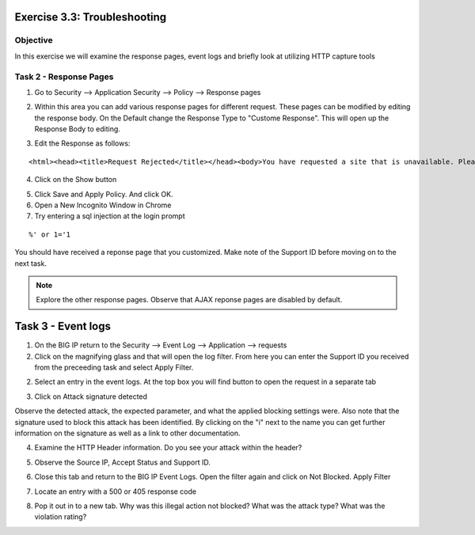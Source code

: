 Exercise 3.3: Troubleshooting
----------------------------------------

Objective
~~~~~~~~~~~~~~~~~~~~~~~~~~~~~~~~~~~~~~~~~~~~~~~~~~~~~

In this exercise we will examine the response pages, event logs and briefly look at utilizing HTTP capture tools

Task 2 - Response Pages
~~~~~~~~~~~~~~~~~~~~~~~~~~~~~~~~~~~~~~~~~~~~~~~~~~~~~

1.  Go to Security --> Application Security --> Policy --> Response pages

.. image:: images/image1_3_3.png

2.  Within this area you can add various response pages for different request.  These pages can be modified by editing the response body. On the Default change the Response Type to "Custome Response".  This will open up the Response Body to editing.

.. image:: images/image2_3_3.png

3.  Edit the Response as follows:

::

    <html><head><title>Request Rejected</title></head><body>You have requested a site that is unavailable. Please contact customer service at 888-555-1212 and supply the following information:<br><br>Support ID: <%TS.request.ID()%><br><br><a href='javascript:history.back();'>[Go Back]</a></body></html>

4.  Click on the Show button

.. image:: images/image3_3_3.png

5.  Click Save and Apply Policy.  And click OK.

6.  Open a New Incognito Window in Chrome

7.  Try entering a sql injection at the login prompt

::

    %' or 1='1

You should have received a reponse page that you customized.  Make note of the Support ID before moving on to the next task.

.. image:: images/image4_3_3.png

.. NOTE:: Explore the other response pages.  Observe that AJAX reponse pages are disabled by default.

.. BONUS:: If you were to login to the web application again and try the SQL Injection do you think you will see a response page?  What can you do to show a response?

Task 3 - Event logs
-----------------------

1.  On the BIG IP return to the Security --> Event Log --> Application --> requests

2.  Click on the magnifying glass and that will open the log filter.  From here you can enter the Support ID you received from the preceeding task and select Apply Filter.

.. image:: images/image8_3_3.png

2.  Select an entry in the event logs.  At the top box you will find button to open the request in a separate tab

.. image:: images/image5_3_3.png

3.  Click on Attack signature detected

.. image:: images/image6_3_3.png

Observe the detected attack, the expected parameter, and what the applied blocking settings were.  Also note that the signature used to block this attack has been identified.  By clicking on the "i" next to the name you can get further information on the signature as well as a link to other documentation.

.. image:: images/image7_3_3.png

4.  Examine the HTTP Header information.  Do you see your attack within the header?

.. image:: images/image9_3_3.png

5.  Observe the Source IP, Accept Status and Support ID.

.. image:: images/image10_3_3.png

6.  Close this tab and return to the BIG IP Event Logs.  Open the filter again and click on Not Blocked.  Apply Filter

.. image:: images/image11_3_3.png

7.  Locate an entry with a 500 or 405 response code

.. image:: images/image12_3_3.png

8.  Pop it out in to a new tab.  Why was this illegal action not blocked?  What was the attack type?  What was the violation rating?
